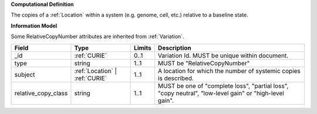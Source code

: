 **Computational Definition**

The copies of a :ref:`Location` within a system (e.g. genome, cell, etc.) relative to a baseline state.

**Information Model**

Some RelativeCopyNumber attributes are inherited from :ref:`Variation`.

.. list-table::
   :class: clean-wrap
   :header-rows: 1
   :align: left
   :widths: auto
   
   *  - Field
      - Type
      - Limits
      - Description
   *  - _id
      - :ref:`CURIE`
      - 0..1
      - Variation Id. MUST be unique within document.
   *  - type
      - string
      - 1..1
      - MUST be "RelativeCopyNumber"
   *  - subject
      - :ref:`Location` | :ref:`CURIE`
      - 1..1
      - A location for which the number of systemic copies is described.
   *  - relative_copy_class
      - string
      - 1..1
      - MUST be one of "complete loss", "partial loss", "copy neutral", "low-level gain" or "high-level gain".
